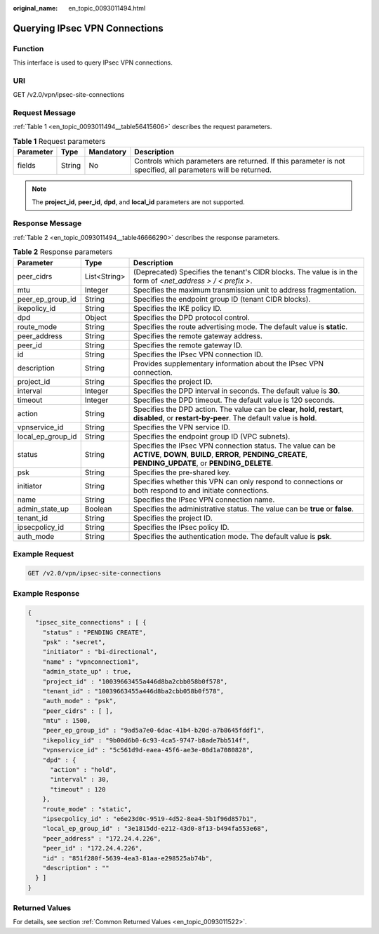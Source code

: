 :original_name: en_topic_0093011494.html

.. _en_topic_0093011494:

Querying IPsec VPN Connections
==============================

**Function**
------------

This interface is used to query IPsec VPN connections.

URI
---

GET /v2.0/vpn/ipsec-site-connections

Request Message
---------------

:ref:`Table 1 <en_topic_0093011494__table56415606>` describes the request parameters.

.. _en_topic_0093011494__table56415606:

.. table:: **Table 1** Request parameters

   +-----------+--------+-----------+--------------------------------------------------------------------------------------------------------------+
   | Parameter | Type   | Mandatory | Description                                                                                                  |
   +===========+========+===========+==============================================================================================================+
   | fields    | String | No        | Controls which parameters are returned. If this parameter is not specified, all parameters will be returned. |
   +-----------+--------+-----------+--------------------------------------------------------------------------------------------------------------+

.. note::

   The **project_id**, **peer_id**, **dpd**, and **local_id** parameters are not supported.

Response Message
----------------

:ref:`Table 2 <en_topic_0093011494__table46666290>` describes the response parameters.

.. _en_topic_0093011494__table46666290:

.. table:: **Table 2** Response parameters

   +-------------------+--------------+------------------------------------------------------------------------------------------------------------------------------------------------------------------------+
   | Parameter         | Type         | Description                                                                                                                                                            |
   +===================+==============+========================================================================================================================================================================+
   | peer_cidrs        | List<String> | (Deprecated) Specifies the tenant's CIDR blocks. The value is in the form of *<net_address > / < prefix >*.                                                            |
   +-------------------+--------------+------------------------------------------------------------------------------------------------------------------------------------------------------------------------+
   | mtu               | Integer      | Specifies the maximum transmission unit to address fragmentation.                                                                                                      |
   +-------------------+--------------+------------------------------------------------------------------------------------------------------------------------------------------------------------------------+
   | peer_ep_group_id  | String       | Specifies the endpoint group ID (tenant CIDR blocks).                                                                                                                  |
   +-------------------+--------------+------------------------------------------------------------------------------------------------------------------------------------------------------------------------+
   | ikepolicy_id      | String       | Specifies the IKE policy ID.                                                                                                                                           |
   +-------------------+--------------+------------------------------------------------------------------------------------------------------------------------------------------------------------------------+
   | dpd               | Object       | Specifies the DPD protocol control.                                                                                                                                    |
   +-------------------+--------------+------------------------------------------------------------------------------------------------------------------------------------------------------------------------+
   | route_mode        | String       | Specifies the route advertising mode. The default value is **static**.                                                                                                 |
   +-------------------+--------------+------------------------------------------------------------------------------------------------------------------------------------------------------------------------+
   | peer_address      | String       | Specifies the remote gateway address.                                                                                                                                  |
   +-------------------+--------------+------------------------------------------------------------------------------------------------------------------------------------------------------------------------+
   | peer_id           | String       | Specifies the remote gateway ID.                                                                                                                                       |
   +-------------------+--------------+------------------------------------------------------------------------------------------------------------------------------------------------------------------------+
   | id                | String       | Specifies the IPsec VPN connection ID.                                                                                                                                 |
   +-------------------+--------------+------------------------------------------------------------------------------------------------------------------------------------------------------------------------+
   | description       | String       | Provides supplementary information about the IPsec VPN connection.                                                                                                     |
   +-------------------+--------------+------------------------------------------------------------------------------------------------------------------------------------------------------------------------+
   | project_id        | String       | Specifies the project ID.                                                                                                                                              |
   +-------------------+--------------+------------------------------------------------------------------------------------------------------------------------------------------------------------------------+
   | interval          | Integer      | Specifies the DPD interval in seconds. The default value is **30**.                                                                                                    |
   +-------------------+--------------+------------------------------------------------------------------------------------------------------------------------------------------------------------------------+
   | timeout           | Integer      | Specifies the DPD timeout. The default value is 120 seconds.                                                                                                           |
   +-------------------+--------------+------------------------------------------------------------------------------------------------------------------------------------------------------------------------+
   | action            | String       | Specifies the DPD action. The value can be **clear**, **hold**, **restart**, **disabled**, or **restart-by-peer**. The default value is **hold**.                      |
   +-------------------+--------------+------------------------------------------------------------------------------------------------------------------------------------------------------------------------+
   | vpnservice_id     | String       | Specifies the VPN service ID.                                                                                                                                          |
   +-------------------+--------------+------------------------------------------------------------------------------------------------------------------------------------------------------------------------+
   | local_ep_group_id | String       | Specifies the endpoint group ID (VPC subnets).                                                                                                                         |
   +-------------------+--------------+------------------------------------------------------------------------------------------------------------------------------------------------------------------------+
   | status            | String       | Specifies the IPsec VPN connection status. The value can be **ACTIVE**, **DOWN**, **BUILD**, **ERROR**, **PENDING_CREATE**, **PENDING_UPDATE**, or **PENDING_DELETE**. |
   +-------------------+--------------+------------------------------------------------------------------------------------------------------------------------------------------------------------------------+
   | psk               | String       | Specifies the pre-shared key.                                                                                                                                          |
   +-------------------+--------------+------------------------------------------------------------------------------------------------------------------------------------------------------------------------+
   | initiator         | String       | Specifies whether this VPN can only respond to connections or both respond to and initiate connections.                                                                |
   +-------------------+--------------+------------------------------------------------------------------------------------------------------------------------------------------------------------------------+
   | name              | String       | Specifies the IPsec VPN connection name.                                                                                                                               |
   +-------------------+--------------+------------------------------------------------------------------------------------------------------------------------------------------------------------------------+
   | admin_state_up    | Boolean      | Specifies the administrative status. The value can be **true** or **false**.                                                                                           |
   +-------------------+--------------+------------------------------------------------------------------------------------------------------------------------------------------------------------------------+
   | tenant_id         | String       | Specifies the project ID.                                                                                                                                              |
   +-------------------+--------------+------------------------------------------------------------------------------------------------------------------------------------------------------------------------+
   | ipsecpolicy_id    | String       | Specifies the IPsec policy ID.                                                                                                                                         |
   +-------------------+--------------+------------------------------------------------------------------------------------------------------------------------------------------------------------------------+
   | auth_mode         | String       | Specifies the authentication mode. The default value is **psk**.                                                                                                       |
   +-------------------+--------------+------------------------------------------------------------------------------------------------------------------------------------------------------------------------+

Example Request
---------------

.. code-block:: text

   GET /v2.0/vpn/ipsec-site-connections

Example Response
----------------

.. code-block::

   {
     "ipsec_site_connections" : [ {
       "status" : "PENDING CREATE",
       "psk" : "secret",
       "initiator" : "bi-directional",
       "name" : "vpnconnection1",
       "admin_state_up" : true,
       "project_id" : "10039663455a446d8ba2cbb058b0f578",
       "tenant_id" : "10039663455a446d8ba2cbb058b0f578",
       "auth_mode" : "psk",
       "peer_cidrs" : [ ],
       "mtu" : 1500,
       "peer_ep_group_id" : "9ad5a7e0-6dac-41b4-b20d-a7b8645fddf1",
       "ikepolicy_id" : "9b00d6b0-6c93-4ca5-9747-b8ade7bb514f",
       "vpnservice_id" : "5c561d9d-eaea-45f6-ae3e-08d1a7080828",
       "dpd" : {
         "action" : "hold",
         "interval" : 30,
         "timeout" : 120
       },
       "route_mode" : "static",
       "ipsecpolicy_id" : "e6e23d0c-9519-4d52-8ea4-5b1f96d857b1",
       "local_ep_group_id" : "3e1815dd-e212-43d0-8f13-b494fa553e68",
       "peer_address" : "172.24.4.226",
       "peer_id" : "172.24.4.226",
       "id" : "851f280f-5639-4ea3-81aa-e298525ab74b",
       "description" : ""
     } ]
   }

Returned Values
---------------

For details, see section :ref:`Common Returned Values <en_topic_0093011522>`.
